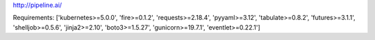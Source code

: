 http://pipeline.ai/


Requirements:
['kubernetes>=5.0.0', 'fire>=0.1.2', 'requests>=2.18.4', 'pyyaml>=3.12', 'tabulate>=0.8.2', 'futures>=3.1.1', 'shelljob>=0.5.6', 'jinja2>=2.10', 'boto3>=1.5.27', 'gunicorn>=19.7.1', 'eventlet>=0.22.1']


